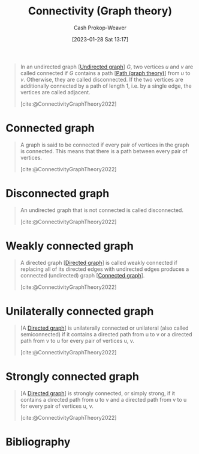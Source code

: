 :PROPERTIES:
:ID:       9ee639e1-b92d-4bdb-8d13-9c53e22bf945
:ROAM_REFS: [cite:@ConnectivityGraphTheory2022]
:LAST_MODIFIED: [2023-10-10 Tue 00:00]
:END:
#+title: Connectivity (Graph theory)
#+hugo_custom_front_matter: :slug "9ee639e1-b92d-4bdb-8d13-9c53e22bf945"
#+author: Cash Prokop-Weaver
#+date: [2023-01-28 Sat 13:17]
#+filetags: :concept:

#+begin_quote
In an undirected graph [[[id:03fd05a7-149e-49a8-be25-ca715b695add][Undirected graph]]] $G$, two vertices $u$ and $v$ are called connected if $G$ contains a path [[[id:0a8c2a35-590e-4f8b-9d98-40a44e15dfb7][Path (graph theory)]]] from $u$ to $v$. Otherwise, they are called disconnected. If the two vertices are additionally connected by a path of length 1, i.e. by a single edge, the vertices are called adjacent.

[cite:@ConnectivityGraphTheory2022]
#+end_quote

* Connected graph
:PROPERTIES:
:ID:       b5c13a71-b6a2-4963-8d5e-4107f54a912a
:END:

#+begin_quote
A graph is said to be connected if every pair of vertices in the graph is connected. This means that there is a path between every pair of vertices.

[cite:@ConnectivityGraphTheory2022]
#+end_quote

* Disconnected graph
:PROPERTIES:
:ID:       59479a24-ff8a-4119-9c2c-a81fed2f8985
:END:
#+begin_quote
An undirected graph that is not connected is called disconnected.

[cite:@ConnectivityGraphTheory2022]
#+end_quote

* Weakly connected graph
:PROPERTIES:
:ID:       eec29aba-ca7d-4462-8d47-1fe86377ca10
:END:
#+begin_quote
A directed graph [[[id:129f1b92-49f6-44af-bae3-d8a171f66f04][Directed graph]]] is called weakly connected if replacing all of its directed edges with undirected edges produces a connected (undirected) graph [[[id:b5c13a71-b6a2-4963-8d5e-4107f54a912a][Connected graph]]].

[cite:@ConnectivityGraphTheory2022]
#+end_quote

* Unilaterally connected graph
:PROPERTIES:
:ID:       f761e11f-71c5-49b6-a480-c42c5c067fd5
:ROAM_ALIASES: "Semiconnected graph"
:END:

#+begin_quote
[A [[id:129f1b92-49f6-44af-bae3-d8a171f66f04][Directed graph]]] is unilaterally connected or unilateral (also called semiconnected) if it contains a directed path from u to v or a directed path from v to u for every pair of vertices u, v.

[cite:@ConnectivityGraphTheory2022]
#+end_quote
* Strongly connected graph
:PROPERTIES:
:ID:       b2774fef-e5fb-4557-96bf-6e9e8c47a96a
:END:

#+begin_quote
[A [[id:129f1b92-49f6-44af-bae3-d8a171f66f04][Directed graph]]] is strongly connected, or simply strong, if it contains a directed path from u to v and a directed path from v to u for every pair of vertices u, v.

[cite:@ConnectivityGraphTheory2022]
#+end_quote
* Flashcards :noexport:
** Cloze :fc:
:PROPERTIES:
:CREATED: [2023-01-28 Sat 13:23]
:FC_CREATED: 2023-01-28T21:24:35Z
:FC_TYPE:  cloze
:ID:       b0a394ec-4436-4aa4-95e3-408462d9e0c6
:FC_CLOZE_MAX: 1
:FC_CLOZE_TYPE: deletion
:END:
:REVIEW_DATA:
| position | ease | box | interval | due                  |
|----------+------+-----+----------+----------------------|
|        0 | 2.80 |   7 |   380.56 | 2024-09-29T04:23:27Z |
|        1 | 2.80 |   7 |   322.50 | 2024-07-23T01:31:24Z |
:END:

Two vertices, $u$ and $v$, in a graph, $G$, are {{connected}@0} when {{there exists a [[id:0a8c2a35-590e-4f8b-9d98-40a44e15dfb7][Path (graph theory)]] between $u$ and $v$}@1}.

*** Source
[cite:@ConnectivityGraphTheory2022]
** Definition :fc:
:PROPERTIES:
:CREATED: [2023-01-28 Sat 13:29]
:FC_CREATED: 2023-01-28T21:30:55Z
:FC_TYPE:  double
:ID:       a611dbf1-2e43-4c01-961a-34e23b6c6be4
:END:
:REVIEW_DATA:
| position | ease | box | interval | due                  |
|----------+------+-----+----------+----------------------|
| front    | 2.65 |   7 |   347.71 | 2024-09-07T06:17:23Z |
| back     | 2.95 |   7 |   425.78 | 2024-12-09T01:37:45Z |
:END:

[[id:b5c13a71-b6a2-4963-8d5e-4107f54a912a][Connected graph]]

*** Back
A graph whose vertices are all connected.
*** Source
[cite:@ConnectivityGraphTheory2022]
** Definition :fc:
:PROPERTIES:
:CREATED: [2023-01-28 Sat 13:30]
:FC_CREATED: 2023-01-28T21:31:24Z
:FC_TYPE:  double
:ID:       9252fee0-0cd6-4f0d-a92b-d49274ca4fef
:END:
:REVIEW_DATA:
| position | ease | box | interval | due                  |
|----------+------+-----+----------+----------------------|
| front    | 3.10 |   7 |   442.06 | 2024-12-18T07:38:45Z |
| back     | 2.50 |   7 |   187.22 | 2023-12-31T20:52:01Z |
:END:

[[id:59479a24-ff8a-4119-9c2c-a81fed2f8985][Disconnected graph]]

*** Back
A graph with at least one vertex which isn't connected.
*** Source
[cite:@ConnectivityGraphTheory2022]
* Bibliography
#+print_bibliography:
